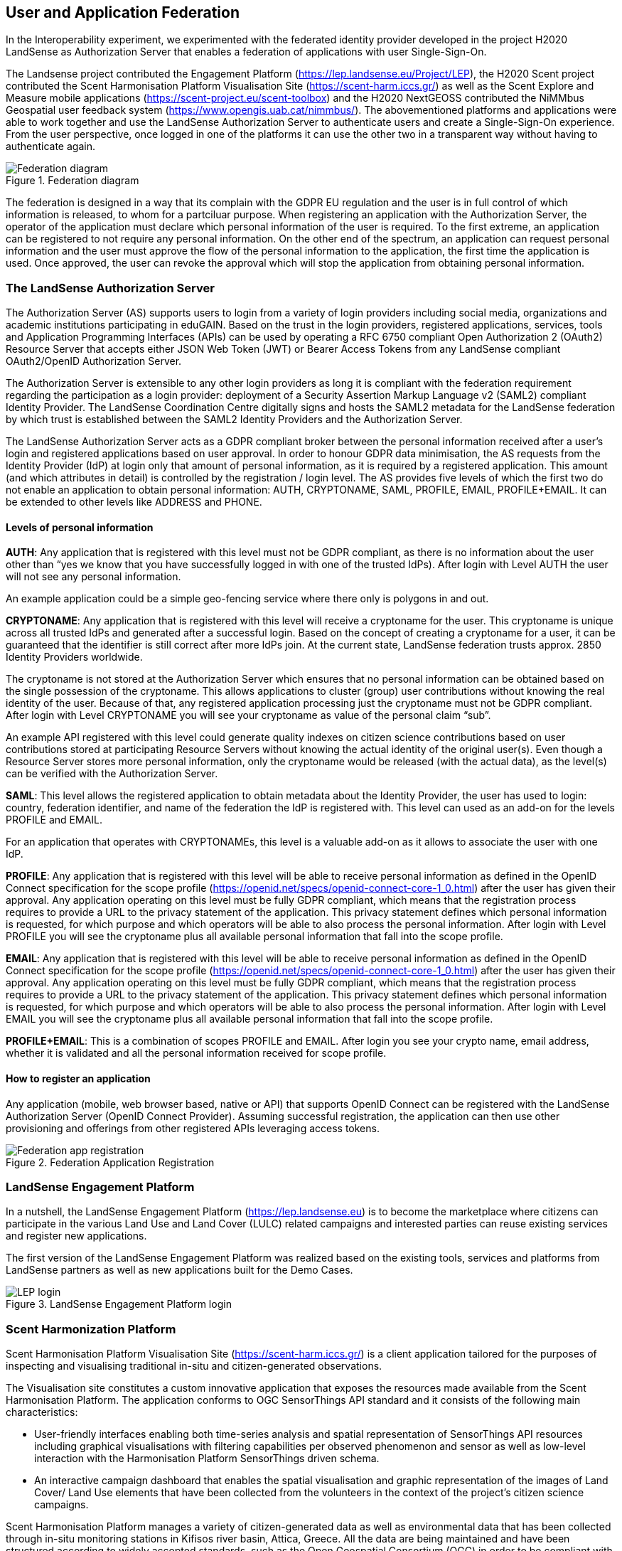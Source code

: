 [[SSO]]
== User and Application Federation

In the Interoperability experiment, we experimented with the federated identity provider developed in the project H2020 LandSense as Authorization Server that enables a federation of applications with user Single-Sign-On.

The Landsense project contributed the Engagement Platform (https://lep.landsense.eu/Project/LEP), the H2020 Scent project contributed the Scent Harmonisation Platform Visualisation Site (https://scent-harm.iccs.gr/) as well as the Scent Explore and Measure mobile applications (https://scent-project.eu/scent-toolbox) and the H2020 NextGEOSS contributed the NiMMbus Geospatial user feedback system (https://www.opengis.uab.cat/nimmbus/). The abovementioned platforms and applications were able to work together and use the LandSense Authorization Server to authenticate users and create a Single-Sign-On experience. From the user perspective, once logged in one of the platforms it can use the other two in a transparent way without having to authenticate again.

[#img-federation-diagram,reftext='{figure-caption} {counter:figure-num}']]
.Federation diagram
image::images/federation-diagram.png[Federation diagram]

The federation is designed in a way that its complain with the GDPR EU regulation and the user is in full control of which information is released, to whom for a partciluar purpose. When registering an application with the Authorization Server, the operator of the application must declare which personal information of the user is required. To the first extreme, an application can be registered to not require any personal information. On the other end of the spectrum, an application can request personal information and the user must approve the flow of the personal information to the application, the first time the application is used. Once approved, the user can revoke the approval which will stop the application from obtaining personal information.

=== The LandSense Authorization Server

The Authorization Server (AS) supports users to login from a variety of login providers including social media, organizations and academic institutions participating in eduGAIN. Based on the trust in the login providers, registered applications, services, tools and Application Programming Interfaces (APIs) can be used by operating a RFC 6750 compliant Open Authorization 2 (OAuth2) Resource Server that accepts either JSON Web Token (JWT) or Bearer Access Tokens from any LandSense compliant OAuth2/OpenID Authorization Server.

The Authorization Server is extensible to any other login providers as long it is compliant with the federation requirement regarding the participation as a login provider: deployment of a Security Assertion Markup Language v2 (SAML2) compliant Identity Provider. The LandSense Coordination Centre digitally signs and hosts the SAML2 metadata for the LandSense federation by which trust is established between the SAML2 Identity Providers and the Authorization Server.

The LandSense Authorization Server acts as a GDPR compliant broker between the personal information received after a user’s login and registered applications based on user approval. In order to honour GDPR data minimisation, the AS requests from the Identity Provider (IdP) at login only that amount of personal information, as it is required by a registered application. This amount (and which attributes in detail) is controlled by the registration / login level. The AS provides five levels of which the first two do not enable an application to obtain personal information: AUTH, CRYPTONAME, SAML, PROFILE, EMAIL, PROFILE+EMAIL. It can be extended to other levels like ADDRESS and PHONE.

[[SSOLevelsOfPrivacy]]
==== Levels of personal information
*AUTH*: Any application that is registered with this level must not be GDPR compliant, as there is no information about the user other than “yes we know that you have successfully logged in with one of the trusted IdPs). After login with Level AUTH the user will not see any personal information.

An example application could be a simple geo-fencing service where there only is polygons in and out.

*CRYPTONAME*:
Any application that is registered with this level will receive a cryptoname for the user. This cryptoname is unique across all trusted IdPs and generated after a successful login. Based on the concept of creating a cryptoname for a user, it can be guaranteed that the identifier is still correct after more IdPs join. At the current state, LandSense federation trusts approx. 2850 Identity Providers worldwide.

The cryptoname is not stored at the Authorization Server which ensures that no personal information can be obtained based on the single possession of the cryptoname. This allows applications to cluster (group) user contributions without knowing the real identity of the user. Because of that, any registered application processing just the cryptoname must not be GDPR compliant.  After login with Level CRYPTONAME you will see your cryptoname as value of the personal claim “sub”.

An example API registered with this level could generate quality indexes on citizen science contributions based on user contributions stored at participating Resource Servers without knowing the actual identity of the original user(s). Even though a Resource Server stores more personal information, only the cryptoname would be released (with the actual data), as the level(s) can be verified with the Authorization Server.

*SAML*:
This level allows the registered application to obtain metadata about the Identity Provider, the user has used to login:  country, federation identifier, and name of the federation the IdP is registered with. This level can used as an add-on for the levels PROFILE and EMAIL.

For an application that operates with CRYPTONAMEs, this level is a valuable add-on as it allows to associate the user with one IdP.

*PROFILE*: Any application that is registered with this level will be able to receive personal information as defined in the OpenID Connect specification for the scope profile (https://openid.net/specs/openid-connect-core-1_0.html) after the user has given their approval. Any application operating on this level must be fully GDPR compliant, which means that the registration process requires to provide a URL to the privacy statement of the application. This privacy statement defines which personal information is requested, for which purpose and which operators will be able to also process the personal information. After login with Level PROFILE you will see the cryptoname plus all available personal information that fall into the scope profile.

*EMAIL*: Any application that is registered with this level will be able to receive personal information as defined in the OpenID Connect specification for the scope profile (https://openid.net/specs/openid-connect-core-1_0.html) after the user has given their approval. Any application operating on this level must be fully GDPR compliant, which means that the registration process requires to provide a URL to the privacy statement of the application. This privacy statement defines which personal information is requested, for which purpose and which operators will be able to also process the personal information. After login with Level EMAIL you will see the cryptoname plus all available personal information that fall into the scope profile.

*PROFILE+EMAIL*: This is a combination of scopes PROFILE and EMAIL. After login you see your crypto name, email address, whether it is validated and all the personal information received for scope profile.

==== How to register an application

Any application (mobile, web browser based, native or API) that supports OpenID Connect can be registered with the LandSense Authorization Server (OpenID Connect Provider). Assuming successful registration, the application can then use other provisioning and offerings from other registered APIs leveraging access tokens.

[#img-Landsense-application-registration,reftext='{figure-caption} {counter:figure-num}']]
.Federation Application Registration
image::images/LandsenseApplicationRegistration.png[Federation app registration]

=== LandSense Engagement Platform

In a nutshell, the LandSense Engagement Platform (https://lep.landsense.eu) is to become the marketplace where citizens can participate in the various Land Use and Land Cover (LULC) related campaigns and interested parties can reuse existing services and register new applications.

The first version of the LandSense Engagement Platform was realized based on the existing tools, services and platforms from LandSense partners as well as new applications built for the Demo Cases.

[#img-Landsense-login,reftext='{figure-caption} {counter:figure-num}']]
.LandSense Engagement Platform login
image::images/LandsenseLogin.png[LEP login]

=== Scent Harmonization Platform
Scent Harmonisation Platform Visualisation Site (https://scent-harm.iccs.gr/) is a client application tailored for the purposes of inspecting and visualising traditional in-situ and citizen-generated observations.

The Visualisation site constitutes a custom innovative application that exposes the resources made available from the Scent Harmonisation Platform. The application conforms to OGC SensorThings API standard and it consists of the following main characteristics:

* User-friendly interfaces enabling both time-series analysis and spatial representation of SensorThings API resources including graphical visualisations with filtering capabilities per observed phenomenon and sensor as well as low-level interaction with the Harmonisation Platform SensorThings driven schema.
* An interactive campaign dashboard that enables the spatial visualisation and graphic representation of the images of Land Cover/ Land Use elements that have been collected from the volunteers in the context of the project's citizen science campaigns.

Scent Harmonisation Platform manages a variety of citizen-generated data as well as environmental data that has been collected through in-situ monitoring stations in Kifisos river basin, Attica, Greece. All the data are being maintained and have been structured according to widely accepted standards, such as the Open Geospatial Consortium (OGC) in order to be compliant with open and unified frameworks (such as SensorThings API).

Details regarding the integration of Scent Harmonisation Platform Visualisation Site with LandSense authorisation server are provided in Annex D.

[#img-Scent-Harmonization-Platform-Login,reftext='{figure-caption} {counter:figure-num}']]
.Scent Harmonization Platform Login
image::images/ScentHarmonizationPlatform.png[Scent Harmonization Platform]

=== Scent Explore
Scent Explore is a mobile application that enables citizens to capture environmental related information. It provides a user-friendly interface through which citizens are guided to areas where essential environmental information is needed. There, they may collect images of LC/LU elements along with textual descriptions, measure water level and flow velocity and report flood related events like the existence of obstacles in the river, flooded locations, etc. Citizens use the app in a playful way, by discovering and collecting little characters hiding in places around them and thus collecting points.

Details regarding the integration of Scent Explore with LandSense authorisation server are provided in Annex D.

[#img-Scent-Explore-application,reftext='{figure-caption} {counter:figure-num}']]
.Scent Explore Application Login
image::images/ScentExplore.png[Scent Explore application]

=== Scent Measure
Scent Measure is a mobile application that works in tandem with a potable smart sensor (Xiaomi International Version Flower Care Smart Monitor), connected to the user’s mobile device aiming to measure soil conditions. Users can simply insert the sensor into the ground and, select whether to measure and report soil moisture levels and/or air temperature and receive the measurements directly to the app.

It constitutes an Android application that has been developed with Java as it enables easy system modelling and has support for many cross-platform software libraries.
The Scent Measure application, can be easily modified/adapted to support any kind of smart measuring sensors providing they have a Bluetooth connection interface with the portable devices and Bluetooth support for the messages exchange from the sensor to the portable device.

Details regarding the integration of Scent Measure with LandSense authorisation server are provided in Annex D.

[#img-Scent-Measure-application,reftext='{figure-caption} {counter:figure-num}']]
.Scent Measure Application Login
image::images/ScentMeasure.png[Scent Measure application]

=== NiMMBus Geospatial User Feedback
The NiMMBus web portal records geospatial user feedback about existing geospatial resources. The user is able to provide comments, rates, quality reports and publications related to a geospatial resource. It can be used to comment on datasets but also on individual observations. The system allows to creating a citation of an external resource (in an external catalogue or repository) and associate feedback items about it. It builds upon a service developed in the H2020-funded NextGEOSS project. Registered as an Web Browser based application with the LandSense Authorization Server, the application can be used to collect user feedback with resources provided by other Resource Servers (APIs) also registered with the LandSense Authorizaiton Server.

The system is based on the NiMMbus; a solution for storing geospatial resources on the MiraMon cloud. The system implements the Geospatial User Feedback (GUF) standard developed in the OGC GUF (and started in the FP7-funded GeoViQua project).

The solution is composed by three elements: the open source code for a JavaScript the client, a server that stores the feedback information and a well document API that allows for interacting with the client.

[#img-NiMMbus-GUF,reftext='{figure-caption} {counter:figure-num}']]
.NiMMbus  NiMMBus Geospatial User Feedback Login
image::images/NiMMbusGUF.png[NiMMbus GUF]
